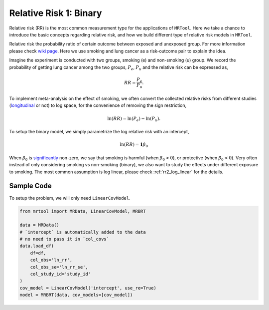 .. _rr1_binary:

=======================
Relative Risk 1: Binary
=======================

Relative risk (RR) is the most common measurement type for the applications of ``MRTool``.
Here we take a chance to introduce the basic concepts regarding relative risk, and
how we build different type of relative risk models in ``MRTool``.

Relative risk the probability ratio of certain outcome between exposed and unexposed group.
For more information please check `wiki page <https://en.wikipedia.org/wiki/Relative_risk>`_.
Here we use smoking and lung cancer as a risk-outcome pair to explain the idea.

Imagine the experiment is conducted with two groups, smoking (e) and non-smoking (u) group.
We record the probability of getting lung cancer among the two groups, :math:`P_e`, :math:`P_u`
and the relative risk can be expressed as,

.. math::

   RR = \frac{P_e}{P_u}.

To implement meta-analysis on the effect of smoking, we often convert the collected relative risks from different
studies (`longitudinal <https://en.wikipedia.org/wiki/Longitudinal_study>`_ or not) to log space,
for the convenience of removing the sign restriction,

.. math::

   \ln(RR) = \ln(P_e) - \ln(P_u).

To setup the binary model, we simply parametrize the log relative risk with an intercept,

.. math::

   \ln(RR) = \mathbf{1} \beta_0

When :math:`\beta_0` is `significantly <https://en.wikipedia.org/wiki/Statistical_significance>`_
non-zero, we say that smoking is harmful (when :math:`\beta_0 > 0`), or protective (when :math:`\beta_0 < 0`).
Very often instead of only considering smoking vs non-smoking (binary), we also want to study the effects
under different exposure to smoking. The most common assumption is log linear, please check
:ref:`rr2_log_linear` for the details.



Sample Code
-----------

To setup the problem, we will only need ``LinearCovModel``.

.. code-block:: python

   from mrtool import MRData, LinearCovModel, MRBRT

   data = MRData()
   # `intercept` is automatically added to the data
   # no need to pass it in `col_covs`
   data.load_df(
       df=df,
       col_obs='ln_rr',
       col_obs_se='ln_rr_se',
       col_study_id='study_id'
   )
   cov_model = LinearCovModel('intercept', use_re=True)
   model = MRBRT(data, cov_models=[cov_model])
